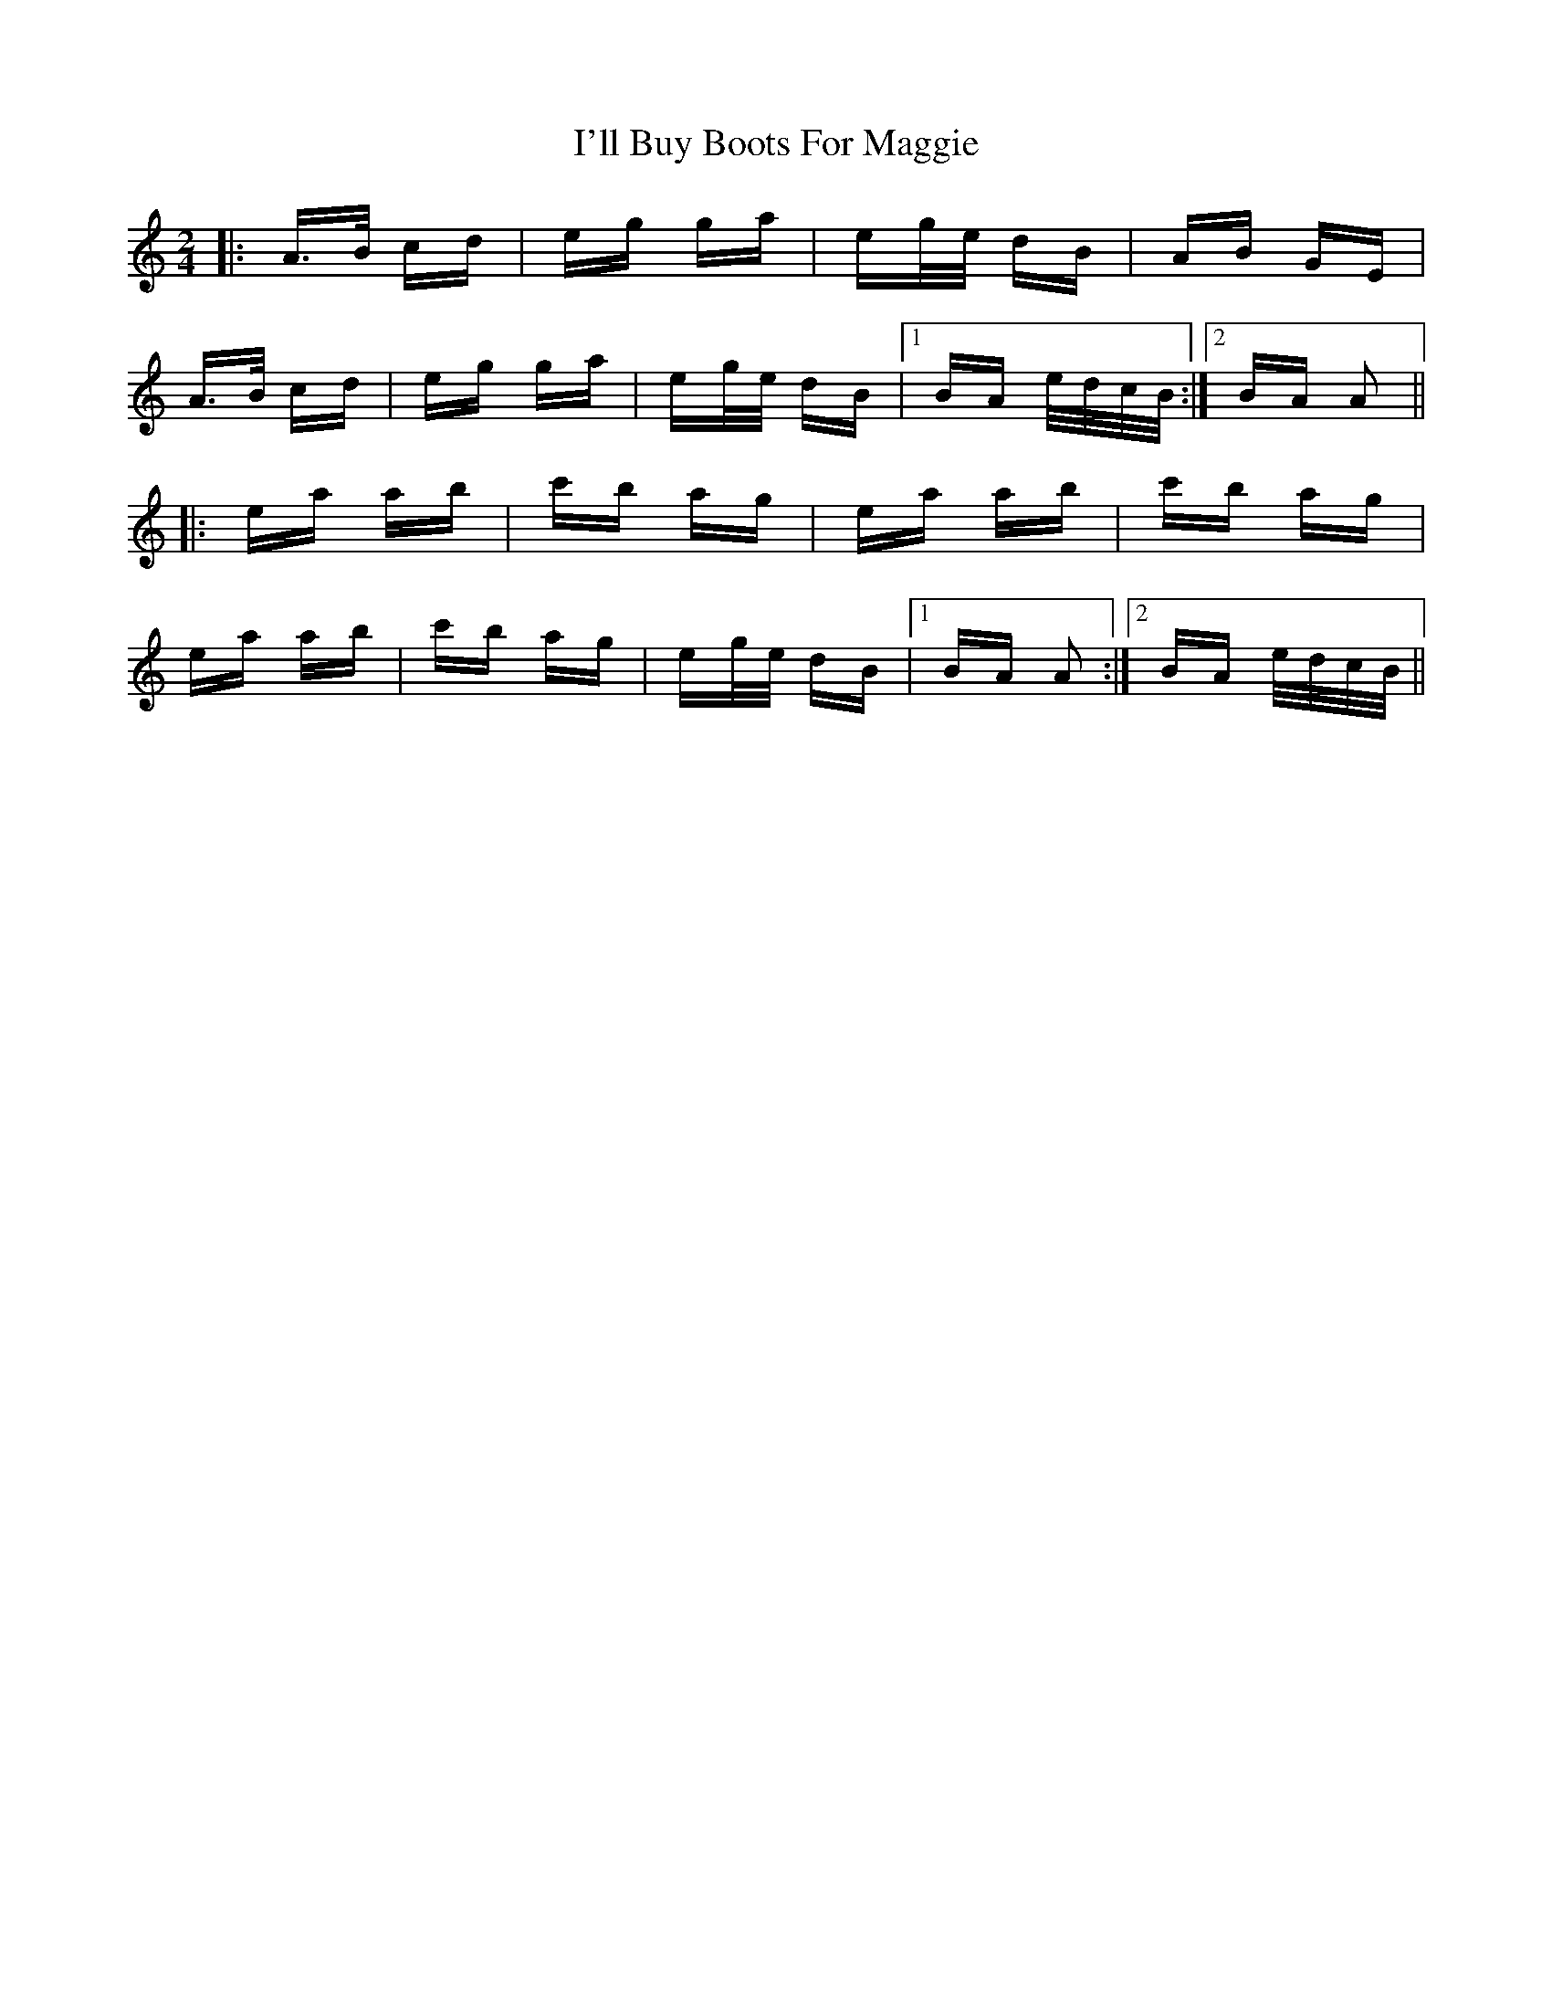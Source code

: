 X: 18658
T: I'll Buy Boots For Maggie
R: polka
M: 2/4
K: Aminor
|:A>B cd|eg ga|eg/e/ dB|AB GE|
A>B cd|eg ga|eg/e/ dB|1 BA e/d/c/B/:|2 BA A2||
|:ea ab|c'b ag|ea ab|c'b ag|
ea ab|c'b ag|eg/e/ dB|1 BA A2:|2 BA e/d/c/B/||


